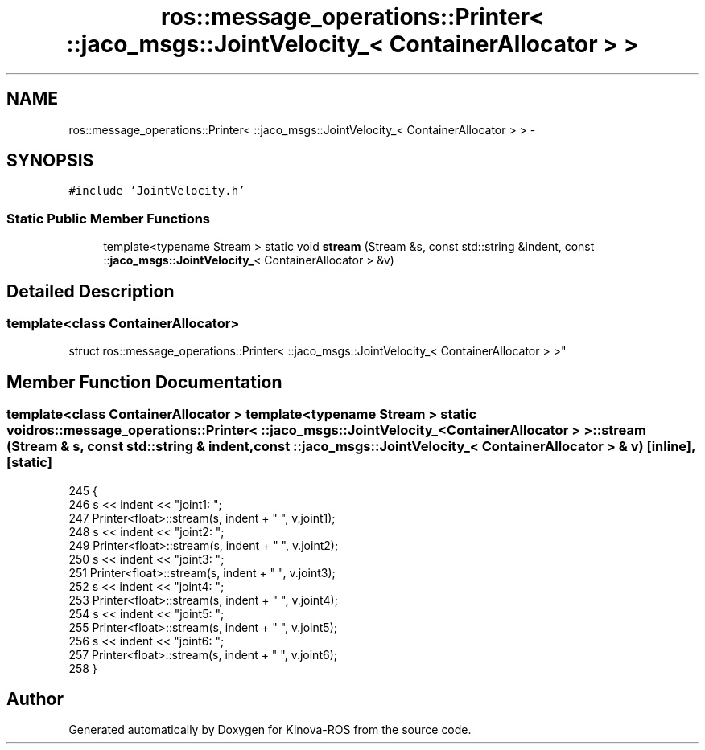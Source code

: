 .TH "ros::message_operations::Printer< ::jaco_msgs::JointVelocity_< ContainerAllocator > >" 3 "Thu Mar 3 2016" "Version 1.0.1" "Kinova-ROS" \" -*- nroff -*-
.ad l
.nh
.SH NAME
ros::message_operations::Printer< ::jaco_msgs::JointVelocity_< ContainerAllocator > > \- 
.SH SYNOPSIS
.br
.PP
.PP
\fC#include 'JointVelocity\&.h'\fP
.SS "Static Public Member Functions"

.in +1c
.ti -1c
.RI "template<typename Stream > static void \fBstream\fP (Stream &s, const std::string &indent, const ::\fBjaco_msgs::JointVelocity_\fP< ContainerAllocator > &v)"
.br
.in -1c
.SH "Detailed Description"
.PP 

.SS "template<class ContainerAllocator>
.br
struct ros::message_operations::Printer< ::jaco_msgs::JointVelocity_< ContainerAllocator > >"

.SH "Member Function Documentation"
.PP 
.SS "template<class ContainerAllocator > template<typename Stream > static void ros::message_operations::Printer< ::\fBjaco_msgs::JointVelocity_\fP< ContainerAllocator > >::stream (Stream & s, const std::string & indent, const ::\fBjaco_msgs::JointVelocity_\fP< ContainerAllocator > & v)\fC [inline]\fP, \fC [static]\fP"

.PP
.nf
245   {
246     s << indent << "joint1: ";
247     Printer<float>::stream(s, indent + "  ", v\&.joint1);
248     s << indent << "joint2: ";
249     Printer<float>::stream(s, indent + "  ", v\&.joint2);
250     s << indent << "joint3: ";
251     Printer<float>::stream(s, indent + "  ", v\&.joint3);
252     s << indent << "joint4: ";
253     Printer<float>::stream(s, indent + "  ", v\&.joint4);
254     s << indent << "joint5: ";
255     Printer<float>::stream(s, indent + "  ", v\&.joint5);
256     s << indent << "joint6: ";
257     Printer<float>::stream(s, indent + "  ", v\&.joint6);
258   }
.fi


.SH "Author"
.PP 
Generated automatically by Doxygen for Kinova-ROS from the source code\&.
